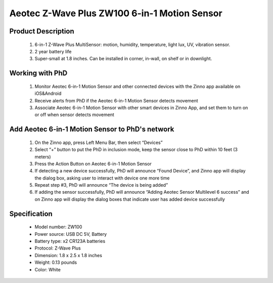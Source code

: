 Aeotec Z-Wave Plus ZW100 6-in-1 Motion Sensor
--------------------------------

	.. image:: ../../images/motion_sensor/aeon_gen6_motion.jpg
	.. :align: left

Product Description
~~~~~~~~~~~~~~~~~~~~~~~~~~	
	#. 6-in-1 Z-Wave Plus MultiSensor: motion, humidity, temperature, light lux, UV, vibration sensor.
	#. 2 year battery life
	#. Super-small at 1.8 inches. Can be installed in corner, in-wall, on shelf or in downlight.

Working with PhD
~~~~~~~~~~~~~~~~~~~~~~~~~~~~~~~~~~~
	#. Monitor Aeotec 6-in-1 Motion Sensor and other connected devices with the Zinno app available on iOS&Android
	#. Receive alerts from PhD if the Aeotec 6-in-1 Motion Sensor detects movement
	#. Associate Aeotec 6-in-1 Motion Sensor with other smart devices in Zinno App, and set them to turn on or off when sensor detects movement	

Add Aeotec 6-in-1 Motion Sensor to PhD's network
~~~~~~~~~~~~~~~~~~~~~~~~~~~~~~~~~~~~~~~~
	#. On the Zinno app, press Left Menu Bar, then select “Devices”
	#. Select “+” button to put the PhD in inclusion mode, keep the sensor close to PhD within 10 feet (3 meters)
	#. Press the Action Button on Aeotec 6-in-1 Motion Sensor
	#. If detecting a new device successfully, PhD will announce “Found Device”, and Zinno app will display the dialog box, asking user to interact with device one more time
	#. Repeat step #3, PhD will announce “The device is being added”
	#. If adding the sensor successfully, PhD will announce “Adding Aeotec Sensor Multilevel 6 success” and on Zinno app will display the dialog boxes that indicate user has added device successfully	

	.. image:: ../../images/motion_sensor/aeon_gen6_motion_detail.png
	.. :align: center	
	
Specification
~~~~~~~~~~~~~~~~~~~~~~
	- Model number: 				ZW100
	- Power source: 				USB DC 5V, Battery
	- Battery type:					x2 CR123A batteries
	- Protocol: 					Z-Wave Plus
	- Dimension:					1.8 x 2.5 x 1.8 inches
	- Weight:						0.13 pounds
	- Color: 						White

	
.. Specification
.. ~~~~~~~~~~~~~~~~~~~~~~
	- Model number: ZW100
	- Power Supply: USB DC 5V or battery power(2×CR123A batteries, 3V, 1500mAh)
	- Operating Temperature: 0 C to 40 C .
	- Measured Temperature Range: -10 C to 50 C . Accuracy: ±0.5 C .
	- Humidity Range: 20%RH to 80%RH. Accuracy: ±5%RH (at 25 C ).
	- Lighting: 0 LUX to 1000 LUX.
	- Motion Sensitivity: 3 meters to 5 meters.
	- Water Proofing: IP20.
	- Wireless Range: Up to 500feet/150 metres outdoors.

.. Inclusion/Exclusion to/from a network
.. ~~~~~~~~~~~~~~~~~~~~~~~
	#. Put controller to Inclusion/Exclusion mode
	#. Press program button once. Device will be included/excluded to/from zwave network.
	
	.. image:: ../../images/motion_sensor/aeon_gen6_motion_b.png
	.. :align: center
	
.. Wake up information
.. ~~~~~~~~~~~~~~~~~~~~~~~~~
	- When battery is used, to wake up device, press and hold its Z-Wave Button for 3 seconds and then release it. Your MultiSensor’s LED should now be solid to indicate that it is active.
	- When completing configurating or communicating with device, to put device into sleep mode for battery saving, press and hold its Z-Wave Button for 3 seconds and then release it.
	- When power-supply is used, device is in waken up state always.

.. Factory reset
.. ~~~~~~~~~~~~~~~~~
	Press and hold z-wave button for 20 seconds and then release. LED will stay in solid for 2 seconds and then turn off indicates reset successfully.
	
	
.. Button pressed actions and events
.. ~~~~~~~~~~~~~~~~~~~~~~~~~~~~~~~~~~~~
	====================================	===============================================================================
	Short 1 time pressed					1. Send non-secure node info frame
											2. Add device to z-wave network
											3. Remove device from z-wave network
	Short 2 times pressed in 1 seconds		Send secure node info frame
	Press and hold 3 seconds				Enable/disable wake up for 10 minutes
	Press and hold 20 seconds				Reset device to factory setting
	====================================	===============================================================================
	
.. Link in Amazon
.. ~~~~~~~~~~~~~~~~~~
	https://www.amazon.com/Aeotec-Multisensor-temperature-humidity-vibration/dp/B0151Z8ZQY
	
.. Configuration description
.. ~~~~~~~~~~~~~~~~~~~~~~~~~~
	#. Enable wake-up device 10 minutes after re-power on (battery mode)
		- Parameter: 2 (0x02)
		- Size: 1 byte
		- Value: 
			0x00: disable
			others: enable
		- Default: 0x00
	
	#. Auto clear motion interval
		- Parameter: 3 (0x03)
		- Size: 2 bytes
		- Value: 1 ~ 15300
			+ 1 ~ 255: unit is second
			+ 256 ~ 15300: unit is minute with below formular
				a. interval = value/60 (without remainder)
				b. interval = value/60 + 1 (if remainder)
		- Default: 0x00F0
	
	#. Motion sensity
		- Parameter: 4 (0x04)
		- Size: 1 byte
		- Value: 
			+ 0x00: disable 
			+ 0x01: sensity minimum level 
			+ 0x02: 
			+ 0x03: sensity medium level
			+ 0x04
			+ 0x05: sensity maximum level
		- Default: 5
	
	#. Motion trigger command
		- Parameter: 5 (0x05)
		- Size: 1 byte
		- Value: 
			+ 0x01: Basic set CC 
			+ 0x02: Sensor binary report
		- Default: 1

	#. Configure low battery value
		- Parameter: 39 (0x27)
		- Size: 1 byte
		- Value: 
			+ Valid value: 10 ~ 50
			+ Unit percentage
		- Default: 20

	#. Enable auto report when temperature and humidity change reach to threshold
		- Parameter: 40 (0x28)
		- Size: 1 byte
		- Value: 
			+ 0x00: disable this feature
			+ 0x01: enable this feature
		- Default: 0

	#. Temperature change threshold to send report
		- Parameter: 41 (0x29)
		- Size: 2 bytes
		- Value: 
			+ Unit is Farenheit for US version and Celsius for EU/AU version
			+ High byte is threshold value. low byte is unit (0x01-celsius, 0x02=farenheit)
			+ Threshold value contains 1 decimal point, eg: threshold = 20, it means 2.0. setting value 0x1401 means that 2.0 oC
		- Default: 0x14xx

	#. Humidity change threshold to send report
		- Parameter: 42 (0x2A)
		- Size: 1 byte
		- Value: 
			+ Unit is percentage
			+ Valid value: 0x01 ~ 0x64
		- Default: 0x0A

	#. Luminance change threshold to send report
		- Parameter: 43 (0x2B)
		- Size: 2 bytes
		- Value: in range
		- Default: 0x0064

	#. Battery change
		- Parameter: 44 (0x2C)
		- Size: 1 byte
		- Value: 
			+ Unit is percentage
			+ Valid value: 0x01 ~ 0x64
		- Default: 0x0A

	#. Ultraviolet change
		- Parameter: 45 (0x2D)
		- Size: 1 byte
		- Value: in range
		- Default: 0x02

	#. Low temperature threshold report
		- Parameter: 46 (0x2E)
		- Size: 1 byte
		- Value: 
			+ 0x00: disable
			+ 0x01: enable
		- Default: 0x00

	#. Report items to group 1
		- Parameter: 101 (0x65)
		- Size: 4 bytes
		- Value: bit setting
			+ bit 0: battery
			+ bit 4: ultra-violet
			+ bit 5: temperature
			+ bit 6: humidity
			+ bit 7: luminance
		- Default: 0x000000F1


	#. Auto report interval
		- Parameter: 111 (0x6F)
		- Size: 4 bytes
		- Value: 
			+ Valid value:  0x05-0x28DE80
			+ USB power, unit is second
			+ Battery power: value <= X*60, interval is X minutes
		- Default: 0x00000E10 (3600 seconds)
